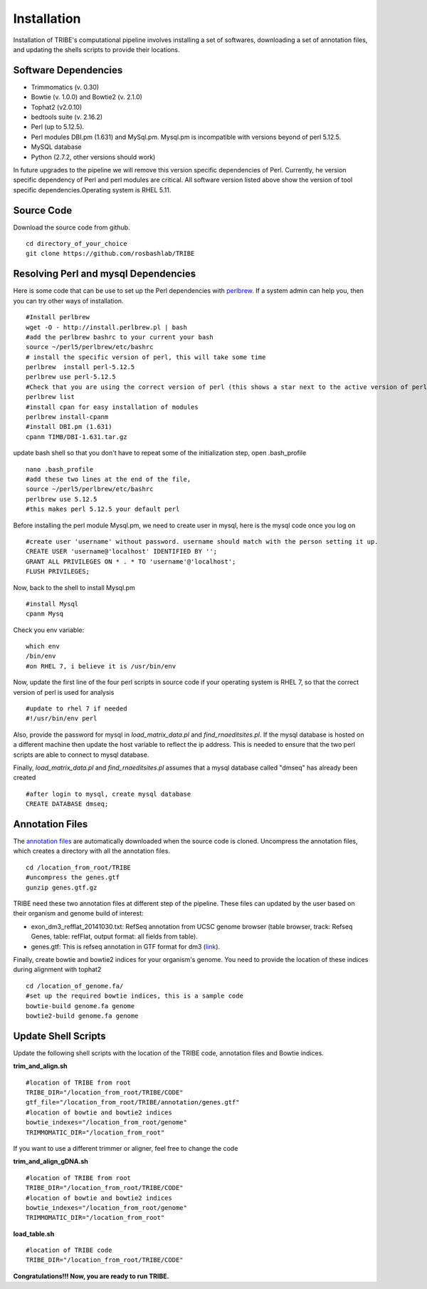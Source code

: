 Installation
============

Installation of TRIBE's computational pipeline involves installing a set of softwares, downloading a set of annotation files, and updating the shells scripts to provide their locations.


Software Dependencies
---------------------
- Trimmomatics (v. 0.30)
- Bowtie (v. 1.0.0) and Bowtie2 (v. 2.1.0)
- Tophat2 (v2.0.10)
- bedtools suite (v. 2.16.2)
- Perl (up to 5.12.5). 
- Perl modules DBI.pm (1.631) and MySql.pm. Mysql.pm is incompatible with versions beyond of perl 5.12.5.
- MySQL database
- Python (2.7.2, other versions should work) 

In future upgrades to the pipeline we will remove this version specific dependencies of Perl. Currently, he version specific dependency of Perl and perl modules are critical. All software version listed above show the version of tool specific dependencies.Operating system is RHEL 5.11.

Source Code
-----------
Download the source code from github.
::

    cd directory_of_your_choice
    git clone https://github.com/rosbashlab/TRIBE

Resolving Perl and mysql Dependencies
-------------------------------------
Here is some code that can be use to set up the Perl dependencies with `perlbrew <http://perlbrew.pl/>`_. If a system admin can help you, then you can try other ways of installation.
::

    #Install perlbrew
    wget -O - http://install.perlbrew.pl | bash
    #add the perlbrew bashrc to your current your bash
    source ~/perl5/perlbrew/etc/bashrc
    # install the specific version of perl, this will take some time    
    perlbrew  install perl-5.12.5
    perlbrew use perl-5.12.5
    #Check that you are using the correct version of perl (this shows a star next to the active version of perl)
    perlbrew list
    #install cpan for easy installation of modules
    perlbrew install-cpanm
    #install DBI.pm (1.631)
    cpanm TIMB/DBI-1.631.tar.gz

update bash shell so that you don't have to repeat some of the initialization step, open .bash_profile
::

    nano .bash_profile
    #add these two lines at the end of the file,  
    source ~/perl5/perlbrew/etc/bashrc
    perlbrew use 5.12.5
    #this makes perl 5.12.5 your default perl

Before installing the perl module Mysql.pm, we need to create user in mysql, here is the mysql code once you log on
::

    #create user 'username' without password. username should match with the person setting it up.
    CREATE USER 'username@'localhost' IDENTIFIED BY '';
    GRANT ALL PRIVILEGES ON * . * TO 'username'@'localhost';
    FLUSH PRIVILEGES;
    
Now, back to the shell to install Mysql.pm
::

    #install Mysql
    cpanm Mysq


Check you env variable:
::

    which env
    /bin/env
    #on RHEL 7, i believe it is /usr/bin/env

Now, update the first line of the four perl scripts in source code if your operating system is RHEL 7, so that the correct version of perl is used for analysis
::

    #update to rhel 7 if needed 
    #!/usr/bin/env perl
    
Also, provide the password for mysql in *load_matrix_data.pl* and *find_rnaeditsites.pl*. If the mysql database is hosted on a different machine then update the host variable to reflect the ip address. This is needed to ensure that the two perl scripts are able to connect to mysql database.

Finally, *load_matrix_data.pl* and *find_rnaeditsites.pl* assumes that a mysql database called "dmseq" has already been created
::

    #after login to mysql, create mysql database
    CREATE DATABASE dmseq;

Annotation Files
----------------
The `annotation files <https://github.com/laulabbrandeis/TIDAL/blob/master/annotation.tar.gz>`_ are automatically downloaded when the source code is cloned. Uncompress the annotation files, which creates a directory with all the annotation files.
::

    cd /location_from_root/TRIBE
    #uncompress the genes.gtf
    gunzip genes.gtf.gz

TRIBE need these two annotation files at different step of the pipeline. These files can updated by the user based on their organism and genome build of interest:

- exon_dm3_refflat_20141030.txt: RefSeq annotation from UCSC genome browser (table browser, track: Refseq Genes, table: refFlat, output format: all fields from table).

- genes.gtf: This is refseq annotation in GTF format for dm3 (`link <https://support.illumina.com/sequencing/sequencing_software/igenome.html>`_).  

Finally, create bowtie and bowtie2 indices for your organism's genome. You need to provide the location of these indices during alignment with tophat2
::

    cd /location_of_genome.fa/ 
    #set up the required bowtie indices, this is a sample code
    bowtie-build genome.fa genome
    bowtie2-build genome.fa genome

Update Shell Scripts
--------------------
Update the following shell scripts with the location of the TRIBE code, annotation files and Bowtie indices.

**trim_and_align.sh**
::

    #location of TRIBE from root
    TRIBE_DIR="/location_from_root/TRIBE/CODE"
    gtf_file="/location_from_root/TRIBE/annotation/genes.gtf"
    #location of bowtie and bowtie2 indices
    bowtie_indexes="/location_from_root/genome"
    TRIMMOMATIC_DIR="/location_from_root"

If you want to use a different trimmer or aligner, feel free to change the code

**trim_and_align_gDNA.sh**
::

    #location of TRIBE from root
    TRIBE_DIR="/location_from_root/TRIBE/CODE"
    #location of bowtie and bowtie2 indices
    bowtie_indexes="/location_from_root/genome"
    TRIMMOMATIC_DIR="/location_from_root"

**load_table.sh**
::

    #location of TRIBE code
    TRIBE_DIR="/location_from_root/TRIBE/CODE"


**Congratulations!!! Now, you are ready to run TRIBE.**




